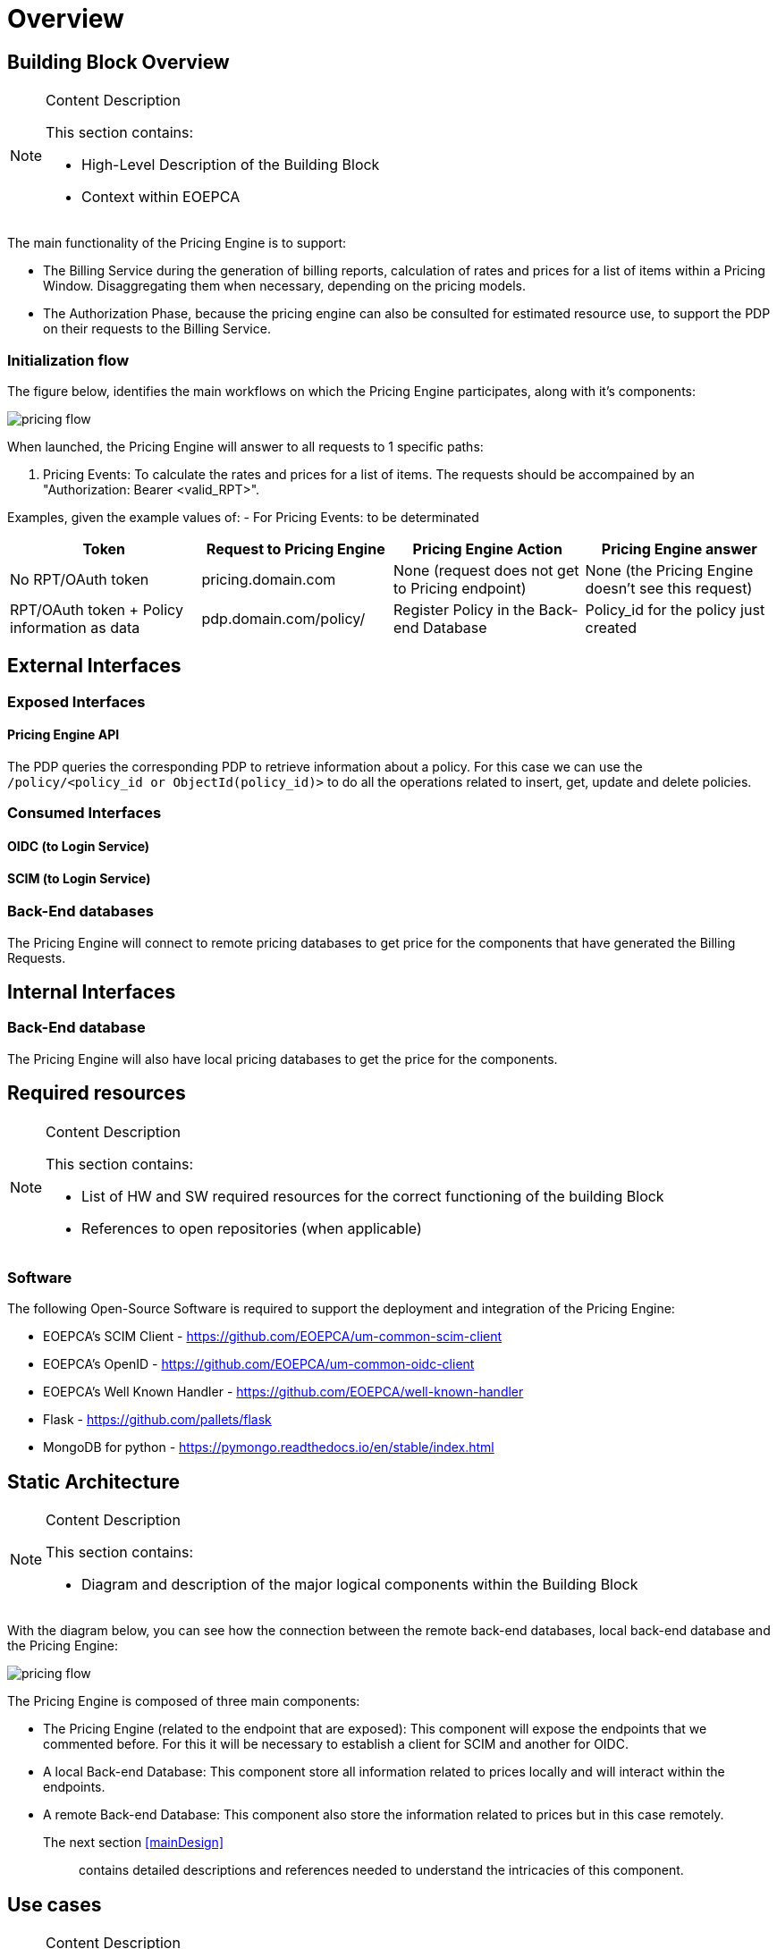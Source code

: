 [[mainOverview]]
= Overview

== Building Block Overview

[NOTE]
.Content Description
================================
This section contains:

* High-Level Description of the Building Block
* Context within EOEPCA
================================

The main functionality of the Pricing Engine is to support:

* The Billing Service during the generation of billing reports, calculation of rates and prices for a list of items within a Pricing Window. Disaggregating them when necessary, depending on the pricing models.
* The Authorization Phase, because the pricing engine can also be consulted for estimated resource use, to support the PDP on their requests to the Billing Service.

=== Initialization flow

The figure below, identifies the main workflows on which the Pricing Engine participates, along with it's components:

image::../images/pricing_flow.png[top=5%, align=right, pdfwidth=6.5in]


When launched, the Pricing Engine will answer to all requests to 1 specific paths:

. Pricing Events: To calculate the rates and prices for a list of items.
The requests should be accompained by an "Authorization: Bearer <valid_RPT>".

Examples, given the example values of:
- For Pricing Events: to be determinated

[cols="4*"]
|===
| Token | Request to Pricing Engine | Pricing Engine Action | Pricing Engine answer

| No RPT/OAuth token | pricing.domain.com | None (request does not get to Pricing endpoint) | None (the Pricing Engine doesn't see this request)
| RPT/OAuth token + Policy information as data  | pdp.domain.com/policy/ | Register Policy in the Back-end Database | Policy_id for the policy just created 

|===


== External Interfaces

=== Exposed Interfaces

==== Pricing Engine API

The PDP queries the corresponding PDP to retrieve information about a policy.
For this case we can use the `/policy/<policy_id or ObjectId(policy_id)>` to do all the operations related to insert, get, update and delete policies.

=== Consumed Interfaces

==== OIDC (to Login Service) 

==== SCIM (to Login Service)

=== Back-End databases

The Pricing Engine will connect to remote pricing databases to get price for the components that have generated the Billing Requests.

== Internal Interfaces

=== Back-End database

The Pricing Engine will also have local pricing databases to get the price for the components.

== Required resources

[NOTE]
.Content Description
================================
This section contains:

* List of HW and SW required resources for the correct functioning of the building Block
* References to open repositories (when applicable)

================================

=== Software

The following Open-Source Software is required to support the deployment and integration of the Pricing Engine:

* EOEPCA's SCIM Client - https://github.com/EOEPCA/um-common-scim-client
* EOEPCA's OpenID - https://github.com/EOEPCA/um-common-oidc-client
* EOEPCA's Well Known Handler - https://github.com/EOEPCA/well-known-handler
* Flask - https://github.com/pallets/flask
* MongoDB for python - https://pymongo.readthedocs.io/en/stable/index.html

== Static Architecture 

[NOTE]
.Content Description
================================
This section contains:

* Diagram and description of the major logical components within the Building Block

================================

With the diagram below, you can see how the connection between the remote back-end databases, local back-end database and the Pricing Engine:

image::../images/pricing_flow.png[top=5%, align=right, pdfwidth=6.5in]

The Pricing Engine is composed of three main components:

* The Pricing Engine (related to the endpoint that are exposed): This component will expose the endpoints that we commented before. For this it will be necessary to establish a client for SCIM and another for OIDC.

* A local Back-end Database: This component store all information related to prices locally and will interact within the endpoints.

* A remote Back-end Database: This component also store the information related to prices but in this case remotely.

The next section <<mainDesign>>:: contains detailed descriptions and references needed to understand the intricacies of this component.

== Use cases

[NOTE]
.Content Description
================================
This section contains:

* Diagrams and definition of the use cases covered by this Building Block

================================

=== Policy Access Check Use Case

image::../images/use_case.png[top=5%, align=center]

This diagram covers the following use cases:

==== Policy Access Check

When the PDP has obtained the policies, we proceed to compare the content of these policies with the values obtained from the request using the ScimHandler, mainly they are the resource id, action type, and the user_name, in case that some of these do not coincide, it will be response with "Deny" in the json or with a "Permit" if everything is correct.

==== Policy Retrieval

The PDP access through the resource id that was extracted from the XACML in the request and using the Policy_Storage class, allows to access the Back-end databse and extracts all the policies information stored for that resource id.

==== Get User Attributes

SCIM will be used in order to obtain the attributes for the user that have been extracted from the XACML of the request and then use them in the PDP functions. The issuer variable of the XACML subject-id field can be optionally used to determine the SCIM Endpoint on which the PDP will attempt to perform attribute release. If this value is not available, it will be extracted from configuration or environment variables.

=== Policy Repository Management

==== Registration of policies

The process of registering the policies is performed in the main, for this purpose the Policy_Storage class is used which will allow actions such as inserting policies in the pod where the Back-end database is located.

=== Policy Delegation (to external PDPs)

Whenever a policy rule has a **delegate** parameter with a reference URI to an external PDP, the current PDP will forward the xacml request to the external PDP referencing itself in it. The external PDP will validate the remaining policies (that were referenced with the **delegate** parameter). If the external PDP has the policy, it will return a permission granted on its side. If all the policy checks are positively validated (current PDP and foreign PDP(s)), the permission is granted. If otherwise any policy check fails to validate, the permission is denied.